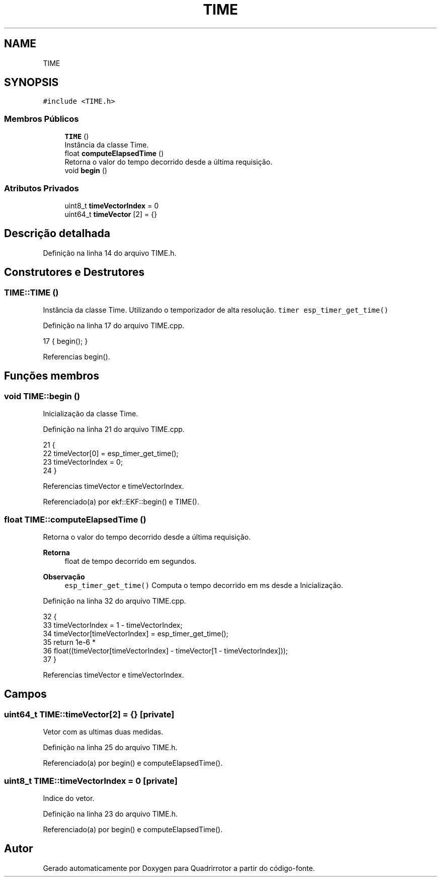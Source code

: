 .TH "TIME" 3 "Sexta, 17 de Setembro de 2021" "Quadrirrotor" \" -*- nroff -*-
.ad l
.nh
.SH NAME
TIME
.SH SYNOPSIS
.br
.PP
.PP
\fC#include <TIME\&.h>\fP
.SS "Membros Públicos"

.in +1c
.ti -1c
.RI "\fBTIME\fP ()"
.br
.RI "Instância da classe Time\&. "
.ti -1c
.RI "float \fBcomputeElapsedTime\fP ()"
.br
.RI "Retorna o valor do tempo decorrido desde a última requisição\&. "
.ti -1c
.RI "void \fBbegin\fP ()"
.br
.in -1c
.SS "Atributos Privados"

.in +1c
.ti -1c
.RI "uint8_t \fBtimeVectorIndex\fP = 0"
.br
.ti -1c
.RI "uint64_t \fBtimeVector\fP [2] = {}"
.br
.in -1c
.SH "Descrição detalhada"
.PP 
Definição na linha 14 do arquivo TIME\&.h\&.
.SH "Construtores e Destrutores"
.PP 
.SS "TIME::TIME ()"

.PP
Instância da classe Time\&. Utilizando o temporizador de alta resolução\&. \fCtimer esp_timer_get_time()\fP 
.PP
Definição na linha 17 do arquivo TIME\&.cpp\&.
.PP
.nf
17 { begin(); }
.fi
.PP
Referencias begin()\&.
.SH "Funções membros"
.PP 
.SS "void TIME::begin ()"
Inicialização da classe Time\&. 
.PP
Definição na linha 21 do arquivo TIME\&.cpp\&.
.PP
.nf
21                  {
22   timeVector[0] = esp_timer_get_time();
23   timeVectorIndex = 0;
24 }
.fi
.PP
Referencias timeVector e timeVectorIndex\&.
.PP
Referenciado(a) por ekf::EKF::begin() e TIME()\&.
.SS "float TIME::computeElapsedTime ()"

.PP
Retorna o valor do tempo decorrido desde a última requisição\&. 
.PP
\fBRetorna\fP
.RS 4
float de tempo decorrido em segundos\&. 
.RE
.PP
\fBObservação\fP
.RS 4
\fCesp_timer_get_time()\fP Computa o tempo decorrido em ms desde a Inicialização\&. 
.RE
.PP

.PP
Definição na linha 32 do arquivo TIME\&.cpp\&.
.PP
.nf
32                                {
33   timeVectorIndex = 1 - timeVectorIndex;
34   timeVector[timeVectorIndex] = esp_timer_get_time();
35   return 1e-6 *
36          float((timeVector[timeVectorIndex] - timeVector[1 - timeVectorIndex]));
37 }
.fi
.PP
Referencias timeVector e timeVectorIndex\&.
.SH "Campos"
.PP 
.SS "uint64_t TIME::timeVector[2] = {}\fC [private]\fP"
Vetor com as ultimas duas medidas\&. 
.PP
Definição na linha 25 do arquivo TIME\&.h\&.
.PP
Referenciado(a) por begin() e computeElapsedTime()\&.
.SS "uint8_t TIME::timeVectorIndex = 0\fC [private]\fP"
Indice do vetor\&. 
.PP
Definição na linha 23 do arquivo TIME\&.h\&.
.PP
Referenciado(a) por begin() e computeElapsedTime()\&.

.SH "Autor"
.PP 
Gerado automaticamente por Doxygen para Quadrirrotor a partir do código-fonte\&.
